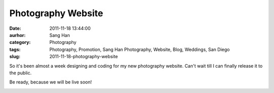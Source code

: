 Photography Website
###################
:date: 2011-11-18 13:44:00
:aurhor: Sang Han
:category: Photography
:tags: Photography, Promotion, Sang Han Photography, Website, Blog, Weddings, San Diego
:slug: 2011-11-18-photography-website

So it's been almost a week designing and coding for my new photography
website. Can't wait till I can finally release it to the public.

Be ready, because we will be live soon!

|image0|

.. |image0| image:: {filename}/img/sanghanphotography.png

